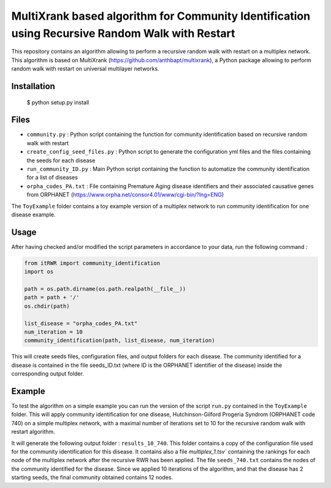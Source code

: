 =============================================================================================
MultiXrank based algorithm for Community Identification using Recursive Random Walk with Restart
=============================================================================================

.. image:: https://github.com/anthbapt/itRWR/workflows/CI/badge.svg
    :target: https://github.com/anthbapt/itRWR/actions?query=branch%3Amaster+workflow%3ACI
 
This repository contains an algorithm allowing to perform a recursive random walk with restart on a multiplex network. This algorithm is based on 
MultiXrank (https://github.com/anthbapt/multixrank), a Python package allowing to perform random walk with restart on universal multilayer networks.

-----------------
 Installation
-----------------

                                
           
 $ python setup.py install

         
-----------------
 Files
-----------------

* ``community.py`` : Python script containing the function for community identification based on recursive random walk with restart
* ``create_config_seed_files.py`` : Python script to generate the configuration yml files and the files containing the seeds for each disease
* ``run_community_ID.py`` : Main Python script containing the function to automatize the community identification for a list of diseases
* ``orpha_codes_PA.txt`` : File containing Premature Aging disease identifiers and their associated causative genes from ORPHANET (https://www.orpha.net/consor4.01/www/cgi-bin/?lng=ENG)

The ``ToyExample`` folder contains a toy example version of a multiplex network to run community identification for one disease example.

-----------------
Usage
-----------------

After having checked and/or modified the script parameters in accordance to your data, run the following command : 

.. code-block:: python

    from itRWR import community_identification 
    import os

    path = os.path.dirname(os.path.realpath(__file__))
    path = path + '/'
    os.chdir(path)

    list_disease = "orpha_codes_PA.txt"
    num_iteration = 10
    community_identification(path, list_disease, num_iteration)


This will create seeds files, configuration files, and output folders for each disease. The community identified for a disease is contained in the file seeds_ID.txt (where ID is the ORPHANET identifier of the disease) inside the corresponding output folder.

-----------------
Example
-----------------

To test the algorithm on a simple example you can run the version of the script ``run.py`` contained in the ``ToyExample`` folder. This will apply community identification for one disease, Hutchinson-Gilford Progeria Syndrom (ORPHANET code 740) on a simple multiplex network, with a maximal number of iterations set to 10 for the recursive random walk with restart algorithm. 

It will generate the following output folder : ``results_10_740``. This folder contains a copy of the configuration file used for the community identification for this disease. It contains also a file `multiplex_1.tsv`` containing the rankings for each node of the multiplex network after the recursive RWR has been applied. The file ``seeds_740.txt`` contains the nodes of the community identified for the disease. Since we applied 10 iterations of the algorithm, and that the disease has 2 starting seeds, the final community obtained contains 12 nodes. 
